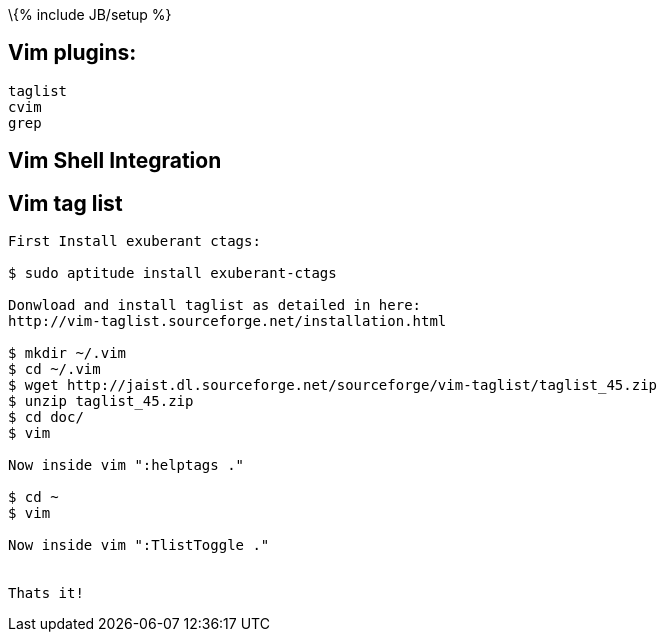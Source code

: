 \{% include JB/setup %}

[[vim-plugins]]
Vim plugins:
------------

-------
taglist
cvim
grep
-------

[[vim-shell-integration]]
Vim Shell Integration
---------------------

[[vim-tag-list]]
Vim tag list
------------

-----------------------------------------------------------------------------
First Install exuberant ctags:

$ sudo aptitude install exuberant-ctags

Donwload and install taglist as detailed in here:
http://vim-taglist.sourceforge.net/installation.html

$ mkdir ~/.vim
$ cd ~/.vim
$ wget http://jaist.dl.sourceforge.net/sourceforge/vim-taglist/taglist_45.zip
$ unzip taglist_45.zip
$ cd doc/
$ vim 

Now inside vim ":helptags ."

$ cd ~
$ vim

Now inside vim ":TlistToggle ."


Thats it!
-----------------------------------------------------------------------------
